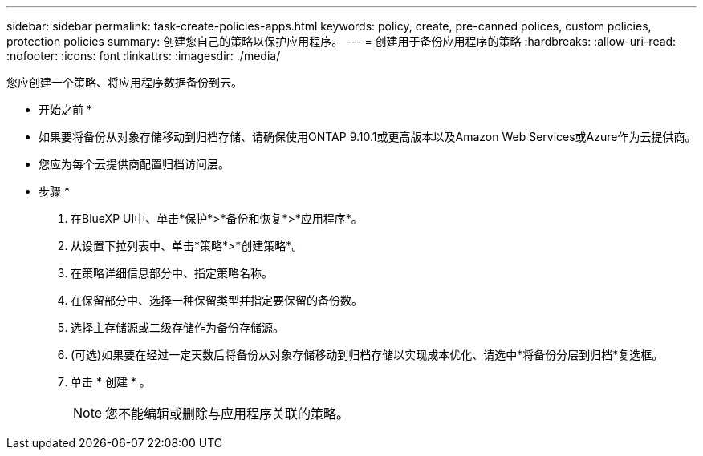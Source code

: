 ---
sidebar: sidebar 
permalink: task-create-policies-apps.html 
keywords: policy, create, pre-canned polices, custom policies, protection policies 
summary: 创建您自己的策略以保护应用程序。 
---
= 创建用于备份应用程序的策略
:hardbreaks:
:allow-uri-read: 
:nofooter: 
:icons: font
:linkattrs: 
:imagesdir: ./media/


[role="lead"]
您应创建一个策略、将应用程序数据备份到云。

* 开始之前 *

* 如果要将备份从对象存储移动到归档存储、请确保使用ONTAP 9.10.1或更高版本以及Amazon Web Services或Azure作为云提供商。
* 您应为每个云提供商配置归档访问层。


* 步骤 *

. 在BlueXP UI中、单击*保护*>*备份和恢复*>*应用程序*。
. 从设置下拉列表中、单击*策略*>*创建策略*。
. 在策略详细信息部分中、指定策略名称。
. 在保留部分中、选择一种保留类型并指定要保留的备份数。
. 选择主存储源或二级存储作为备份存储源。
. (可选)如果要在经过一定天数后将备份从对象存储移动到归档存储以实现成本优化、请选中*将备份分层到归档*复选框。
. 单击 * 创建 * 。
+

NOTE: 您不能编辑或删除与应用程序关联的策略。


